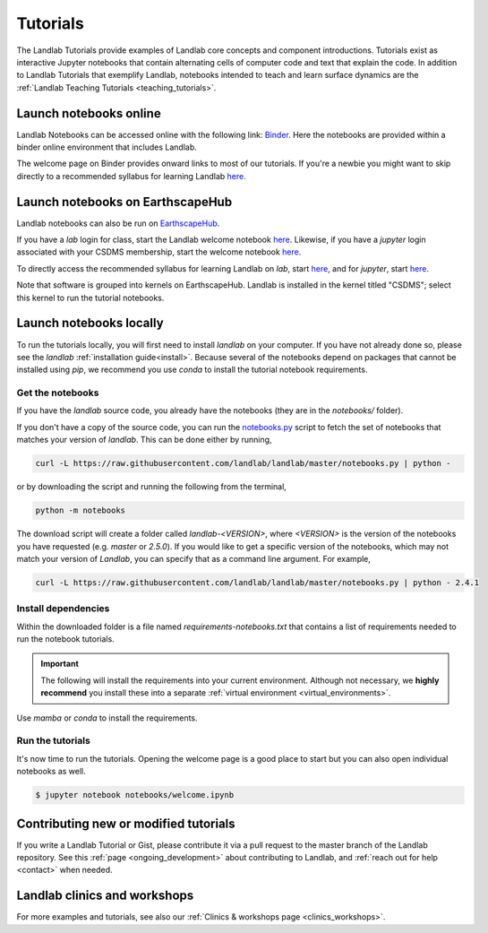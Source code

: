 .. _tutorials:

Tutorials
=========

The Landlab Tutorials provide examples of Landlab core concepts and component
introductions. Tutorials exist as interactive Jupyter notebooks that contain
alternating cells of computer code and text that explain the code. In addition
to Landlab Tutorials that exemplify Landlab, notebooks intended to teach and
learn surface dynamics are the
:ref:`Landlab Teaching Tutorials <teaching_tutorials>`.

Launch notebooks online
-----------------------

Landlab Notebooks can be accessed online with the following link:
`Binder <https://mybinder.org/v2/gh/landlab/landlab/master?filepath=notebooks/welcome.ipynb>`_.
Here the notebooks are provided within a binder online environment that
includes Landlab.

The welcome page on Binder provides onward links to most of our tutorials.
If you're a newbie you might want to skip directly to a recommended syllabus
for learning Landlab
`here <https://mybinder.org/v2/gh/landlab/landlab/master?filepath=notebooks/tutorials/syllabus.ipynb>`_.

.. _tutorials_EarthscapeHub:

Launch notebooks on EarthscapeHub
---------------------------------

Landlab notebooks can also be run on `EarthscapeHub`_.

If you have a *lab* login for class,
start the Landlab welcome notebook `here`__.
Likewise,
if you have a *jupyter* login associated with your CSDMS membership,
start the welcome notebook `here`__.

To directly access the recommended syllabus for learning Landlab
on *lab*, start `here`__, and for *jupyter*, start `here`__.

Note that software is grouped into kernels on EarthscapeHub.
Landlab is installed in the kernel titled "CSDMS";
select this kernel to run the tutorial notebooks.

.. _EarthscapeHub: https://csdms.colorado.edu/wiki/JupyterHub
.. __: https://lab.openearthscape.org/hub/user-redirect/git-pull?repo=https%3A%2F%2Fgithub.com%2Flandlab%2Flandlab&urlpath=lab%2Ftree%2Flandlab%2Fnotebooks%2Fwelcome.ipynb%3Fautodecode&branch=master
.. __: https://jupyter.openearthscape.org/hub/user-redirect/git-pull?repo=https%3A%2F%2Fgithub.com%2Flandlab%2Flandlab&urlpath=lab%2Ftree%2Flandlab%2Fnotebooks%2Fwelcome.ipynb%3Fautodecode&branch=master
.. __: https://lab.openearthscape.org/hub/user-redirect/git-pull?repo=https%3A%2F%2Fgithub.com%2Flandlab%2Flandlab&urlpath=lab%2Ftree%2Flandlab%2Fnotebooks%2Ftutorials%2Fsyllabus.ipynb%3Fautodecode&branch=master
.. __: https://jupyter.openearthscape.org/hub/user-redirect/git-pull?repo=https%3A%2F%2Fgithub.com%2Flandlab%2Flandlab&urlpath=lab%2Ftree%2Flandlab%2Fnotebooks%2Ftutorials%2Fsyllabus.ipynb%3Fautodecode&branch=master

Launch notebooks locally
------------------------

To run the tutorials locally, you will first need to install *landlab*
on your computer. If you have not already done so, please see the *landlab*
:ref:`installation guide<install>`.
Because several of the notebooks depend on packages that cannot be
installed using *pip*, we recommend you use *conda* to install the
tutorial notebook requirements.

Get the notebooks
`````````````````

If you have the *landlab* source code, you already have the notebooks (they are
in the *notebooks/* folder).

If you don't have a copy of the source code, you can run the `notebooks.py`_
script to fetch the set of notebooks that matches your version of *landlab*.
This can be done either by running,

.. code-block:: bash

   curl -L https://raw.githubusercontent.com/landlab/landlab/master/notebooks.py | python -

or by downloading the script and running the following from the terminal,

.. code-block:: bash

   python -m notebooks

The download script will create a folder called *landlab-<VERSION>*, where *<VERSION>*
is the version of the notebooks you have requested (e.g. *master* or *2.5.0*). If
you would like to get a specific version of the notebooks, which may not match your
version of *Landlab*, you can specify that as a command line argument. For example,

.. code-block:: bash

   curl -L https://raw.githubusercontent.com/landlab/landlab/master/notebooks.py | python - 2.4.1

.. _notebooks.py: https://github.com/landlab/landlab/blob/master/notebooks.py

Install dependencies
````````````````````

Within the downloaded folder is a file named *requirements-notebooks.txt* that
contains a list of requirements needed to run the notebook tutorials.

.. important::

  The following will install the requirements into your current environment. Although
  not necessary, we **highly recommend** you install these into a separate
  :ref:`virtual environment <virtual_environments>`.

Use *mamba* or *conda* to install the requirements.

.. tab:: mamba

  .. code-block:: bash

     mamba install --file=requirements-notebooks.txt

.. tab:: conda

  .. code-block:: bash

     conda install --file=requirements-notebooks.txt


Run the tutorials
`````````````````

It's now time to run the tutorials. Opening the welcome page is a good place to start
but you can also open individual notebooks as well.

.. code-block:: bash

    $ jupyter notebook notebooks/welcome.ipynb


Contributing new or modified tutorials
--------------------------------------

If you write a Landlab Tutorial or Gist, please contribute it via a pull request
to the master branch of the Landlab repository. See this
:ref:`page <ongoing_development>` about contributing to Landlab, and
:ref:`reach out for help <contact>` when needed.

Landlab clinics and workshops
-----------------------------

For more examples and tutorials, see also our :ref:`Clinics & workshops
page <clinics_workshops>`.
